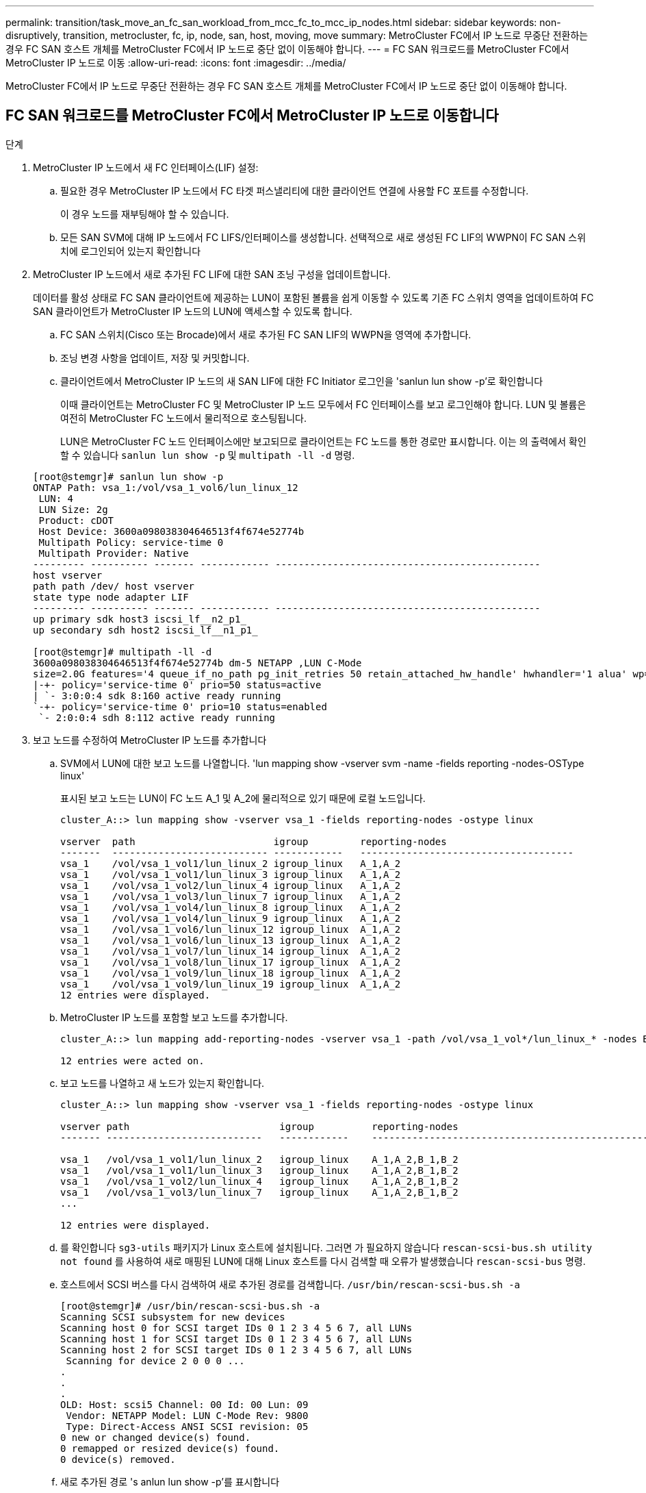 ---
permalink: transition/task_move_an_fc_san_workload_from_mcc_fc_to_mcc_ip_nodes.html 
sidebar: sidebar 
keywords: non-disruptively, transition, metrocluster, fc, ip, node, san, host, moving, move 
summary: MetroCluster FC에서 IP 노드로 무중단 전환하는 경우 FC SAN 호스트 개체를 MetroCluster FC에서 IP 노드로 중단 없이 이동해야 합니다. 
---
= FC SAN 워크로드를 MetroCluster FC에서 MetroCluster IP 노드로 이동
:allow-uri-read: 
:icons: font
:imagesdir: ../media/


[role="lead"]
MetroCluster FC에서 IP 노드로 무중단 전환하는 경우 FC SAN 호스트 개체를 MetroCluster FC에서 IP 노드로 중단 없이 이동해야 합니다.



== FC SAN 워크로드를 MetroCluster FC에서 MetroCluster IP 노드로 이동합니다

.단계
. MetroCluster IP 노드에서 새 FC 인터페이스(LIF) 설정:
+
.. 필요한 경우 MetroCluster IP 노드에서 FC 타겟 퍼스낼리티에 대한 클라이언트 연결에 사용할 FC 포트를 수정합니다.
+
이 경우 노드를 재부팅해야 할 수 있습니다.

.. 모든 SAN SVM에 대해 IP 노드에서 FC LIFS/인터페이스를 생성합니다. 선택적으로 새로 생성된 FC LIF의 WWPN이 FC SAN 스위치에 로그인되어 있는지 확인합니다


. MetroCluster IP 노드에서 새로 추가된 FC LIF에 대한 SAN 조닝 구성을 업데이트합니다.
+
데이터를 활성 상태로 FC SAN 클라이언트에 제공하는 LUN이 포함된 볼륨을 쉽게 이동할 수 있도록 기존 FC 스위치 영역을 업데이트하여 FC SAN 클라이언트가 MetroCluster IP 노드의 LUN에 액세스할 수 있도록 합니다.

+
.. FC SAN 스위치(Cisco 또는 Brocade)에서 새로 추가된 FC SAN LIF의 WWPN을 영역에 추가합니다.
.. 조닝 변경 사항을 업데이트, 저장 및 커밋합니다.
.. 클라이언트에서 MetroCluster IP 노드의 새 SAN LIF에 대한 FC Initiator 로그인을 'sanlun lun show -p'로 확인합니다
+
이때 클라이언트는 MetroCluster FC 및 MetroCluster IP 노드 모두에서 FC 인터페이스를 보고 로그인해야 합니다. LUN 및 볼륨은 여전히 MetroCluster FC 노드에서 물리적으로 호스팅됩니다.

+
LUN은 MetroCluster FC 노드 인터페이스에만 보고되므로 클라이언트는 FC 노드를 통한 경로만 표시합니다. 이는 의 출력에서 확인할 수 있습니다 `sanlun lun show -p` 및 `multipath -ll -d` 명령.

+
[listing]
----
[root@stemgr]# sanlun lun show -p
ONTAP Path: vsa_1:/vol/vsa_1_vol6/lun_linux_12
 LUN: 4
 LUN Size: 2g
 Product: cDOT
 Host Device: 3600a098038304646513f4f674e52774b
 Multipath Policy: service-time 0
 Multipath Provider: Native
--------- ---------- ------- ------------ ----------------------------------------------
host vserver
path path /dev/ host vserver
state type node adapter LIF
--------- ---------- ------- ------------ ----------------------------------------------
up primary sdk host3 iscsi_lf__n2_p1_
up secondary sdh host2 iscsi_lf__n1_p1_

[root@stemgr]# multipath -ll -d
3600a098038304646513f4f674e52774b dm-5 NETAPP ,LUN C-Mode
size=2.0G features='4 queue_if_no_path pg_init_retries 50 retain_attached_hw_handle' hwhandler='1 alua' wp=rw
|-+- policy='service-time 0' prio=50 status=active
| `- 3:0:0:4 sdk 8:160 active ready running
`-+- policy='service-time 0' prio=10 status=enabled
 `- 2:0:0:4 sdh 8:112 active ready running
----


. 보고 노드를 수정하여 MetroCluster IP 노드를 추가합니다
+
.. SVM에서 LUN에 대한 보고 노드를 나열합니다. 'lun mapping show -vserver svm -name -fields reporting -nodes-OSType linux'
+
표시된 보고 노드는 LUN이 FC 노드 A_1 및 A_2에 물리적으로 있기 때문에 로컬 노드입니다.

+
[listing]
----
cluster_A::> lun mapping show -vserver vsa_1 -fields reporting-nodes -ostype linux

vserver  path                        igroup         reporting-nodes
-------  --------------------------- ------------   -------------------------------------
vsa_1    /vol/vsa_1_vol1/lun_linux_2 igroup_linux   A_1,A_2
vsa_1    /vol/vsa_1_vol1/lun_linux_3 igroup_linux   A_1,A_2
vsa_1    /vol/vsa_1_vol2/lun_linux_4 igroup_linux   A_1,A_2
vsa_1    /vol/vsa_1_vol3/lun_linux_7 igroup_linux   A_1,A_2
vsa_1    /vol/vsa_1_vol4/lun_linux_8 igroup_linux   A_1,A_2
vsa_1    /vol/vsa_1_vol4/lun_linux_9 igroup_linux   A_1,A_2
vsa_1    /vol/vsa_1_vol6/lun_linux_12 igroup_linux  A_1,A_2
vsa_1    /vol/vsa_1_vol6/lun_linux_13 igroup_linux  A_1,A_2
vsa_1    /vol/vsa_1_vol7/lun_linux_14 igroup_linux  A_1,A_2
vsa_1    /vol/vsa_1_vol8/lun_linux_17 igroup_linux  A_1,A_2
vsa_1    /vol/vsa_1_vol9/lun_linux_18 igroup_linux  A_1,A_2
vsa_1    /vol/vsa_1_vol9/lun_linux_19 igroup_linux  A_1,A_2
12 entries were displayed.
----
.. MetroCluster IP 노드를 포함할 보고 노드를 추가합니다.
+
[listing]
----
cluster_A::> lun mapping add-reporting-nodes -vserver vsa_1 -path /vol/vsa_1_vol*/lun_linux_* -nodes B_1,B_2 -igroup igroup_linux

12 entries were acted on.
----
.. 보고 노드를 나열하고 새 노드가 있는지 확인합니다.
+
[listing]
----
cluster_A::> lun mapping show -vserver vsa_1 -fields reporting-nodes -ostype linux

vserver path                          igroup          reporting-nodes
------- ---------------------------   ------------    -------------------------------------------------------------------------------

vsa_1   /vol/vsa_1_vol1/lun_linux_2   igroup_linux    A_1,A_2,B_1,B_2
vsa_1   /vol/vsa_1_vol1/lun_linux_3   igroup_linux    A_1,A_2,B_1,B_2
vsa_1   /vol/vsa_1_vol2/lun_linux_4   igroup_linux    A_1,A_2,B_1,B_2
vsa_1   /vol/vsa_1_vol3/lun_linux_7   igroup_linux    A_1,A_2,B_1,B_2
...

12 entries were displayed.
----
.. 를 확인합니다 `sg3-utils` 패키지가 Linux 호스트에 설치됩니다. 그러면 가 필요하지 않습니다 `rescan-scsi-bus.sh utility not found` 를 사용하여 새로 매핑된 LUN에 대해 Linux 호스트를 다시 검색할 때 오류가 발생했습니다 `rescan-scsi-bus` 명령.
.. 호스트에서 SCSI 버스를 다시 검색하여 새로 추가된 경로를 검색합니다. `/usr/bin/rescan-scsi-bus.sh -a`
+
[listing]
----
[root@stemgr]# /usr/bin/rescan-scsi-bus.sh -a
Scanning SCSI subsystem for new devices
Scanning host 0 for SCSI target IDs 0 1 2 3 4 5 6 7, all LUNs
Scanning host 1 for SCSI target IDs 0 1 2 3 4 5 6 7, all LUNs
Scanning host 2 for SCSI target IDs 0 1 2 3 4 5 6 7, all LUNs
 Scanning for device 2 0 0 0 ...
.
.
.
OLD: Host: scsi5 Channel: 00 Id: 00 Lun: 09
 Vendor: NETAPP Model: LUN C-Mode Rev: 9800
 Type: Direct-Access ANSI SCSI revision: 05
0 new or changed device(s) found.
0 remapped or resized device(s) found.
0 device(s) removed.
----
.. 새로 추가된 경로 's anlun lun show -p'를 표시합니다
+
각 LUN에는 4개의 경로가 있습니다.

+
[listing]
----
[root@stemgr]# sanlun lun show -p
ONTAP Path: vsa_1:/vol/vsa_1_vol6/lun_linux_12
 LUN: 4
 LUN Size: 2g
 Product: cDOT
 Host Device: 3600a098038304646513f4f674e52774b
 Multipath Policy: service-time 0
 Multipath Provider: Native
--------- ---------- ------- ------------ ----------------------------------------------
host vserver
path path /dev/ host vserver
state type node adapter LIF
--------- ---------- ------- ------------ ----------------------------------------------
up primary sdk host3 iscsi_lf__n2_p1_
up secondary sdh host2 iscsi_lf__n1_p1_
up secondary sdag host4 iscsi_lf__n4_p1_
up secondary sdah host5 iscsi_lf__n3_p1_
----
.. 컨트롤러에서 LUN이 포함된 볼륨을 MetroCluster FC에서 MetroCluster IP 노드로 이동합니다.
+
[listing]
----
cluster_A::> vol move start -vserver vsa_1 -volume vsa_1_vol1 -destination-aggregate A_1_htp_005_aggr1
[Job 1877] Job is queued: Move "vsa_1_vol1" in Vserver "vsa_1" to aggregate "A_1_htp_005_aggr1". Use the "volume move show -vserver vsa_1 -volume vsa_1_vol1"
command to view the status of this operation.
cluster_A::> volume move show
Vserver    Volume    State    Move Phase   Percent-Complete Time-To-Complete
--------- ---------- -------- ----------   ---------------- ----------------
vsa_1     vsa_1_vol1 healthy  initializing
 - -
----
.. FC SAN 클라이언트에서 'sanlun lun show -p'라는 LUN 정보를 표시합니다
+
LUN이 현재 상주하는 MetroCluster IP 노드의 FC 인터페이스가 기본 경로로 업데이트됩니다. 볼륨 이동 후 기본 경로가 업데이트되지 않으면 /usr/bin/rescan-scsi-bus.sh -a 를 실행하거나 다중 경로 재검색 작업이 완료될 때까지 기다립니다.

+
다음 예제의 기본 경로는 MetroCluster IP 노드의 LIF입니다.

+
[listing]
----
[root@localhost ~]# sanlun lun show -p

                    ONTAP Path: vsa_1:/vol/vsa_1_vol1/lun_linux_2
                           LUN: 22
                      LUN Size: 2g
                       Product: cDOT
                   Host Device: 3600a098038302d324e5d50305063546e
              Multipath Policy: service-time 0
            Multipath Provider: Native
--------- ---------- ------- ------------ ----------------------------------------------
host      vserver
path      path       /dev/   host         vserver
state     type       node    adapter      LIF
--------- ---------- ------- ------------ ----------------------------------------------
up        primary    sddv    host6        fc_5
up        primary    sdjx    host7        fc_6
up        secondary  sdgv    host6        fc_8
up        secondary  sdkr    host7        fc_8
----
.. FC SAN 호스트에 속한 모든 볼륨, LUN 및 FC 인터페이스에 대해 위의 단계를 반복합니다.
+
완료되면 해당 SVM 및 FC SAN 호스트의 모든 LUN이 MetroCluster IP 노드에 있어야 합니다.



. 클라이언트에서 보고 노드를 제거하고 경로를 다시 검색합니다.
+
.. Linux LUN에 대한 원격 보고 노드(MetroCluster FC 노드)를 제거합니다. 'lun mapping remove-reporting-nodes-vserver vsa_1-path * -igroup igroup igroup_linux -remote-nodes true'
+
[listing]
----
cluster_A::> lun mapping remove-reporting-nodes -vserver vsa_1 -path * -igroup igroup_linux -remote-nodes true
12 entries were acted on.
----
.. LUN에 대한 보고 노드를 확인하십시오: 'lun mapping show -vserver vsa_1 -fields reporting-nodes-OSType linux'
+
[listing]
----
cluster_A::> lun mapping show -vserver vsa_1 -fields reporting-nodes -ostype linux

vserver path igroup reporting-nodes
------- --------------------------- ------------ -----------------------------------------
vsa_1 /vol/vsa_1_vol1/lun_linux_2 igroup_linux B_1,B_2
vsa_1 /vol/vsa_1_vol1/lun_linux_3 igroup_linux B_1,B_2
vsa_1 /vol/vsa_1_vol2/lun_linux_4 igroup_linux B_1,B_2
...

12 entries were displayed.
----
.. 클라이언트에서 SCSI 버스를 다시 검색합니다. `/usr/bin/rescan-scsi-bus.sh -r`
+
MetroCluster FC 노드의 경로는 다음과 같이 제거됩니다.

+
[listing]
----
[root@stemgr]# /usr/bin/rescan-scsi-bus.sh -r
Syncing file systems
Scanning SCSI subsystem for new devices and remove devices that have disappeared
Scanning host 0 for SCSI target IDs 0 1 2 3 4 5 6 7, all LUNs
Scanning host 1 for SCSI target IDs 0 1 2 3 4 5 6 7, all LUNs
Scanning host 2 for SCSI target IDs 0 1 2 3 4 5 6 7, all LUNs
sg0 changed: LU not available (PQual 1)
REM: Host: scsi2 Channel: 00 Id: 00 Lun: 00
DEL: Vendor: NETAPP Model: LUN C-Mode Rev: 9800
 Type: Direct-Access ANSI SCSI revision: 05
sg2 changed: LU not available (PQual 1)
.
.
.
OLD: Host: scsi5 Channel: 00 Id: 00 Lun: 09
 Vendor: NETAPP Model: LUN C-Mode Rev: 9800
 Type: Direct-Access ANSI SCSI revision: 05
0 new or changed device(s) found.
0 remapped or resized device(s) found.
24 device(s) removed.
 [2:0:0:0]
 [2:0:0:1]
...
----
.. MetroCluster IP 노드의 경로만 호스트에서 표시되는지 확인합니다. 'Sanlun lun show -p
.. 필요한 경우 MetroCluster FC 노드에서 iSCSI LIF를 제거합니다.
+
다른 클라이언트에 매핑된 노드에 다른 LUN이 없는 경우 이 작업을 수행해야 합니다.




